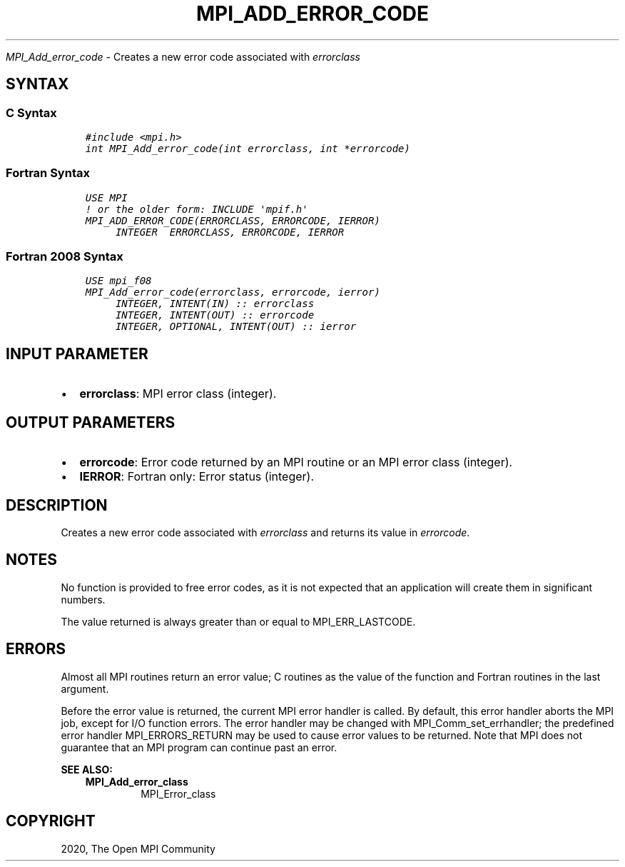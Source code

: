 .\" Man page generated from reStructuredText.
.
.TH "MPI_ADD_ERROR_CODE" "3" "Jan 11, 2022" "" "Open MPI"
.
.nr rst2man-indent-level 0
.
.de1 rstReportMargin
\\$1 \\n[an-margin]
level \\n[rst2man-indent-level]
level margin: \\n[rst2man-indent\\n[rst2man-indent-level]]
-
\\n[rst2man-indent0]
\\n[rst2man-indent1]
\\n[rst2man-indent2]
..
.de1 INDENT
.\" .rstReportMargin pre:
. RS \\$1
. nr rst2man-indent\\n[rst2man-indent-level] \\n[an-margin]
. nr rst2man-indent-level +1
.\" .rstReportMargin post:
..
.de UNINDENT
. RE
.\" indent \\n[an-margin]
.\" old: \\n[rst2man-indent\\n[rst2man-indent-level]]
.nr rst2man-indent-level -1
.\" new: \\n[rst2man-indent\\n[rst2man-indent-level]]
.in \\n[rst2man-indent\\n[rst2man-indent-level]]u
..
.sp
\fI\%MPI_Add_error_code\fP \- Creates a new error code associated with
\fIerrorclass\fP
.SH SYNTAX
.SS C Syntax
.INDENT 0.0
.INDENT 3.5
.sp
.nf
.ft C
#include <mpi.h>
int MPI_Add_error_code(int errorclass, int *errorcode)
.ft P
.fi
.UNINDENT
.UNINDENT
.SS Fortran Syntax
.INDENT 0.0
.INDENT 3.5
.sp
.nf
.ft C
USE MPI
! or the older form: INCLUDE \(aqmpif.h\(aq
MPI_ADD_ERROR_CODE(ERRORCLASS, ERRORCODE, IERROR)
     INTEGER  ERRORCLASS, ERRORCODE, IERROR
.ft P
.fi
.UNINDENT
.UNINDENT
.SS Fortran 2008 Syntax
.INDENT 0.0
.INDENT 3.5
.sp
.nf
.ft C
USE mpi_f08
MPI_Add_error_code(errorclass, errorcode, ierror)
     INTEGER, INTENT(IN) :: errorclass
     INTEGER, INTENT(OUT) :: errorcode
     INTEGER, OPTIONAL, INTENT(OUT) :: ierror
.ft P
.fi
.UNINDENT
.UNINDENT
.SH INPUT PARAMETER
.INDENT 0.0
.IP \(bu 2
\fBerrorclass\fP: MPI error class (integer).
.UNINDENT
.SH OUTPUT PARAMETERS
.INDENT 0.0
.IP \(bu 2
\fBerrorcode\fP: Error code returned by an MPI routine or an MPI error class (integer).
.IP \(bu 2
\fBIERROR\fP: Fortran only: Error status (integer).
.UNINDENT
.SH DESCRIPTION
.sp
Creates a new error code associated with \fIerrorclass\fP and returns its
value in \fIerrorcode\fP\&.
.SH NOTES
.sp
No function is provided to free error codes, as it is not expected that
an application will create them in significant numbers.
.sp
The value returned is always greater than or equal to MPI_ERR_LASTCODE.
.SH ERRORS
.sp
Almost all MPI routines return an error value; C routines as the value
of the function and Fortran routines in the last argument.
.sp
Before the error value is returned, the current MPI error handler is
called. By default, this error handler aborts the MPI job, except for
I/O function errors. The error handler may be changed with
MPI_Comm_set_errhandler; the predefined error handler MPI_ERRORS_RETURN
may be used to cause error values to be returned. Note that MPI does not
guarantee that an MPI program can continue past an error.
.sp
\fBSEE ALSO:\fP
.INDENT 0.0
.INDENT 3.5
.INDENT 0.0
.TP
.B MPI_Add_error_class
MPI_Error_class
.UNINDENT
.UNINDENT
.UNINDENT
.SH COPYRIGHT
2020, The Open MPI Community
.\" Generated by docutils manpage writer.
.
